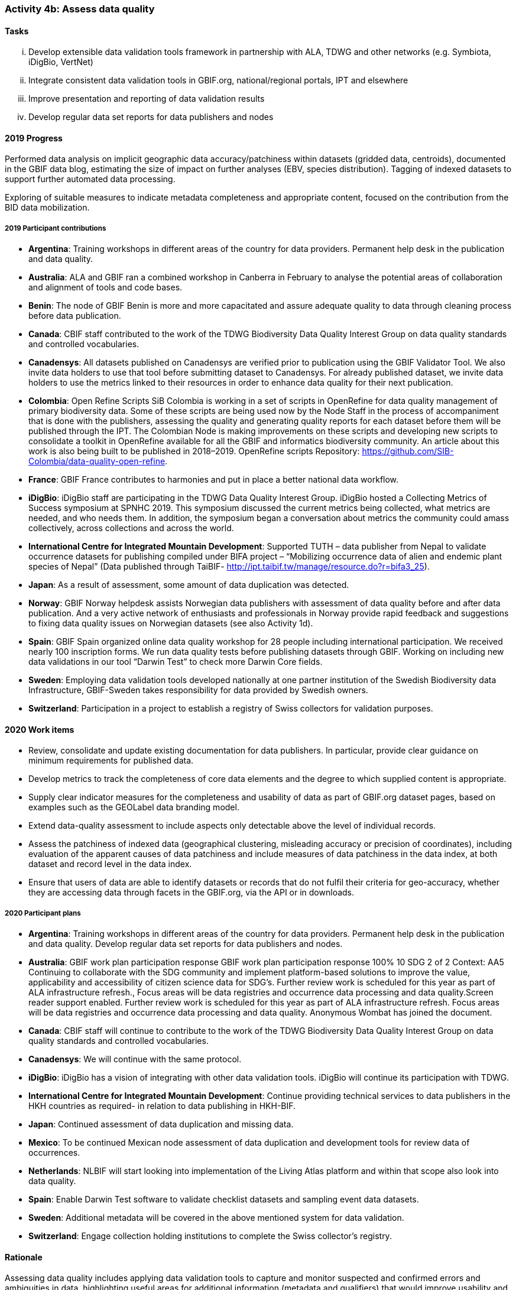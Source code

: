 === Activity 4b: Assess data quality

==== Tasks
[lowerroman]
. Develop extensible data validation tools framework in partnership with ALA, TDWG and other networks (e.g. Symbiota, iDigBio, VertNet)
. Integrate consistent data validation tools in GBIF.org, national/regional portals, IPT and elsewhere
. Improve presentation and reporting of data validation results
. Develop regular data set reports for data publishers and nodes

==== 2019 Progress

Performed data analysis on implicit geographic data accuracy/patchiness within datasets (gridded data, centroids), documented in the GBIF data blog, estimating the size of impact on further analyses (EBV, species distribution). Tagging of indexed datasets to support further automated data processing.

Exploring of suitable measures to indicate metadata completeness and appropriate content, focused on the contribution from the BID data mobilization.

===== 2019 Participant contributions

* *Argentina*: Training workshops in different areas of the country for data providers. Permanent help desk in the publication and data quality.

* *Australia*: ALA and GBIF ran a combined workshop in Canberra in February to analyse the potential areas of collaboration and alignment of tools and code bases.

* *Benin*: The node of GBIF Benin is more and more capacitated and assure adequate quality to data through cleaning process before data publication.

* *Canada*: CBIF staff contributed to the work of the TDWG Biodiversity Data Quality Interest Group on data quality standards and controlled vocabularies. 

* *Canadensys*: All datasets published on Canadensys are verified prior to publication using the GBIF Validator Tool. We also invite data holders to use that tool before submitting dataset to Canadensys. For already published dataset, we invite data holders to use the metrics linked to their resources in order to enhance data quality for their next publication.

* *Colombia*: Open Refine Scripts SiB Colombia is working in a set of scripts in OpenRefine for data quality management of primary biodiversity data. Some of these scripts are being used now by the Node Staff in the process of accompaniment that is done with the publishers, assessing the quality and generating quality reports for each dataset before them will be published through the IPT. The Colombian Node is making improvements on these scripts and developing new scripts to consolidate a toolkit in OpenRefine available for all the GBIF and informatics biodiversity community. An article about this work is also being built to be published in 2018–2019. OpenRefine scripts Repository: https://github.com/SIB-Colombia/data-quality-open-refine.

* *France*: GBIF France contributes to harmonies and put in place a better national data workflow.

* *iDigBio*: iDigBio staff are participating in the TDWG Data Quality Interest Group. iDigBio hosted a Collecting Metrics of Success symposium at SPNHC 2019. This symposium discussed the current metrics being collected, what metrics are needed, and who needs them. In addition, the symposium began a conversation about metrics the community could amass collectively, across collections and across the world.

* *International Centre for Integrated Mountain Development*: Supported TUTH – data publisher from Nepal to validate occurrence datasets for publishing compiled under BIFA project – “Mobilizing occurrence data of alien and endemic plant species of Nepal” 
(Data published through TaiBIF- http://ipt.taibif.tw/manage/resource.do?r=bifa3_25).

* *Japan*: As a result of assessment, some amount of data duplication was detected.

* *Norway*: GBIF Norway helpdesk assists Norwegian data publishers with assessment of data quality before and after data publication. And a very active network of enthusiasts and professionals in Norway provide rapid feedback and suggestions to fixing data quality issues on Norwegian datasets (see also Activity 1d).

* *Spain*: GBIF Spain organized online data quality workshop for 28 people including international participation. We received nearly 100 inscription forms. We run data quality tests before publishing datasets through GBIF. Working on including new data validations in our tool “Darwin Test” to check more Darwin Core fields.

* *Sweden*: Employing data validation tools developed nationally at one partner institution of the Swedish Biodiversity data Infrastructure, GBIF-Sweden takes responsibility for data provided by Swedish owners.

* *Switzerland*: Participation in a project to establish a registry of Swiss collectors for validation purposes.

==== 2020 Work items

*	Review, consolidate and update existing documentation for data publishers. In particular, provide clear guidance on minimum requirements for published data.
*	Develop metrics to track the completeness of core data elements and the degree to which supplied content is appropriate.
*	Supply clear indicator measures for the completeness and usability of data as part of GBIF.org dataset pages, based on examples such as the GEOLabel data branding model.
*	Extend data-quality assessment to include aspects only detectable above the level of individual records.
*	Assess the patchiness of indexed data (geographical clustering, misleading accuracy or precision of coordinates), including evaluation of the apparent causes of data patchiness and include measures of data patchiness in the data index, at both dataset and record level in the data index.
*	Ensure that users of data are able to identify datasets or records that do not fulfil their criteria for geo-accuracy, whether they are accessing data through facets in the GBIF.org, via the API or in downloads.

===== 2020 Participant plans

* *Argentina*: Training workshops in different areas of the country for data providers. Permanent help desk in the publication and data quality. Develop regular data set reports for data publishers and nodes.

* *Australia*: GBIF work plan participation response GBIF work plan participation response 100% 10 SDG 2 of 2 Context:
AA5 Continuing to collaborate with the SDG community and implement platform-based solutions to improve the value, applicability and accessibility of citizen science data for SDG's. Further review work is scheduled for this year as part of ALA infrastructure refresh., Focus areas will be data registries and occurrence data processing and data quality.Screen reader support enabled. Further review work is scheduled for this year as part of ALA infrastructure refresh. Focus areas will be data registries and occurrence data processing and data quality. Anonymous Wombat has joined the document.

* *Canada*: CBIF staff will continue to contribute to the work of the TDWG Biodiversity Data Quality Interest Group on data quality standards and controlled vocabularies.

* *Canadensys*: We will continue with the same protocol.

* *iDigBio*: iDigBio has a vision of integrating with other data validation tools. iDigBio will continue its participation with TDWG.

* *International Centre for Integrated Mountain Development*: Continue providing technical services to data publishers in the HKH countries as required- in relation to data publishing in HKH-BIF.

* *Japan*: Continued assessment of data duplication and missing data.

* *Mexico*: To be continued Mexican node assessment of data duplication and development tools for review data of occurrences. 

* *Netherlands*: NLBIF will start looking into implementation of the Living Atlas platform and within that scope also look into data quality. 

* *Spain*: Enable Darwin Test software to validate checklist datasets and sampling event data datasets.

* *Sweden*: Additional metadata will be covered in the above mentioned system for data validation.

* *Switzerland*: Engage collection holding institutions to complete the Swiss collector's registry.

==== Rationale

Assessing data quality includes applying data validation tools to capture and monitor suspected and confirmed errors and ambiguities in data, highlighting useful areas for additional information (metadata and qualifiers) that would improve usability and enhance processing options, and documenting completeness and standardization of information both within a dataset and within aggregated data. A number of validation tools exist in the wider community, and should be brought together to mutually profit from investments and to more efficiently plan future distributed development efforts. This will benefit data publication frameworks as well as individual data holders, giving concrete feedback on best gains in data management.

==== Approach

Consolidation requires an overview of existing data validation tools, their goals and application areas, building on existing community work to produce an annotated tools catalogue (including work by TDWG and the GEO BON “Bon in a Box”). To make best use of development resources, GBIF will support collaboration between networks to bring those developments together and harmonize efforts, so that further development can more efficiently concentrate on new priority areas. Consistent tests and reports will both inform users of the suitability of data for their use, provide feedback to publishers on their holdings, provide a measure for the overall state of the network, and help to prioritize improvement options. Ideally, the most common reporting measures and formats are agreed and unified to a degree that allows publishers an easy cross-walk between and integration of data quality reports supplied by different services and aggregators.
